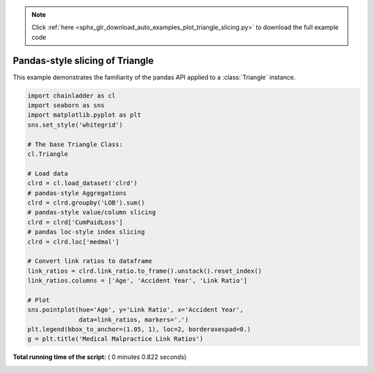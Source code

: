 .. note::
    :class: sphx-glr-download-link-note

    Click :ref:`here <sphx_glr_download_auto_examples_plot_triangle_slicing.py>` to download the full example code
.. rst-class:: sphx-glr-example-title

.. _sphx_glr_auto_examples_plot_triangle_slicing.py:


================================
Pandas-style slicing of Triangle
================================

This example demonstrates the familiarity of the pandas API applied to a
:class:`Triangle` instance.





.. image:: /auto_examples/images/sphx_glr_plot_triangle_slicing_001.png
    :class: sphx-glr-single-img





.. code-block:: python

    import chainladder as cl
    import seaborn as sns
    import matplotlib.pyplot as plt
    sns.set_style('whitegrid')

    # The base Triangle Class:
    cl.Triangle

    # Load data
    clrd = cl.load_dataset('clrd')
    # pandas-style Aggregations
    clrd = clrd.groupby('LOB').sum()
    # pandas-style value/column slicing
    clrd = clrd['CumPaidLoss']
    # pandas loc-style index slicing
    clrd = clrd.loc['medmal']

    # Convert link ratios to dataframe
    link_ratios = clrd.link_ratio.to_frame().unstack().reset_index()
    link_ratios.columns = ['Age', 'Accident Year', 'Link Ratio']

    # Plot
    sns.pointplot(hue='Age', y='Link Ratio', x='Accident Year',
                  data=link_ratios, markers='.')
    plt.legend(bbox_to_anchor=(1.05, 1), loc=2, borderaxespad=0.)
    g = plt.title('Medical Malpractice Link Ratios')

**Total running time of the script:** ( 0 minutes  0.822 seconds)


.. _sphx_glr_download_auto_examples_plot_triangle_slicing.py:


.. only :: html

 .. container:: sphx-glr-footer
    :class: sphx-glr-footer-example



  .. container:: sphx-glr-download

     :download:`Download Python source code: plot_triangle_slicing.py <plot_triangle_slicing.py>`



  .. container:: sphx-glr-download

     :download:`Download Jupyter notebook: plot_triangle_slicing.ipynb <plot_triangle_slicing.ipynb>`


.. only:: html

 .. rst-class:: sphx-glr-signature

    `Gallery generated by Sphinx-Gallery <https://sphinx-gallery.readthedocs.io>`_

